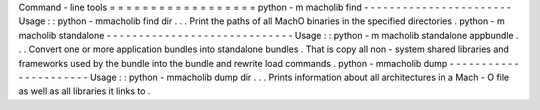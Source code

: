 Command
-
line
tools
=
=
=
=
=
=
=
=
=
=
=
=
=
=
=
=
=
=
python
-
m
macholib
find
-
-
-
-
-
-
-
-
-
-
-
-
-
-
-
-
-
-
-
-
-
-
-
Usage
:
:
python
-
mmacholib
find
dir
.
.
.
Print
the
paths
of
all
MachO
binaries
in
the
specified
directories
.
python
-
m
macholib
standalone
-
-
-
-
-
-
-
-
-
-
-
-
-
-
-
-
-
-
-
-
-
-
-
-
-
-
-
-
-
Usage
:
:
python
-
m
macholib
standalone
appbundle
.
.
.
Convert
one
or
more
application
bundles
into
standalone
bundles
.
That
is
copy
all
non
-
system
shared
libraries
and
frameworks
used
by
the
bundle
into
the
bundle
and
rewrite
load
commands
.
python
-
mmacholib
dump
-
-
-
-
-
-
-
-
-
-
-
-
-
-
-
-
-
-
-
-
-
-
Usage
:
:
python
-
mmacholib
dump
dir
.
.
.
Prints
information
about
all
architectures
in
a
Mach
-
O
file
as
well
as
all
libraries
it
links
to
.
